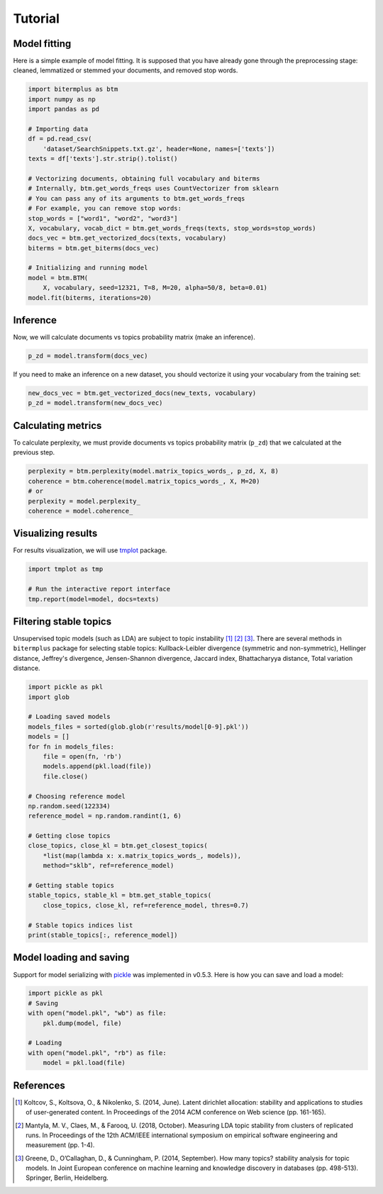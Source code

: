 Tutorial
========

Model fitting
-------------

Here is a simple example of model fitting.
It is supposed that you have already gone through the preprocessing
stage: cleaned, lemmatized or stemmed your documents, and removed stop words.

.. code-block:: python

    import bitermplus as btm
    import numpy as np
    import pandas as pd

    # Importing data
    df = pd.read_csv(
        'dataset/SearchSnippets.txt.gz', header=None, names=['texts'])
    texts = df['texts'].str.strip().tolist()

    # Vectorizing documents, obtaining full vocabulary and biterms
    # Internally, btm.get_words_freqs uses CountVectorizer from sklearn
    # You can pass any of its arguments to btm.get_words_freqs
    # For example, you can remove stop words:
    stop_words = ["word1", "word2", "word3"]
    X, vocabulary, vocab_dict = btm.get_words_freqs(texts, stop_words=stop_words)
    docs_vec = btm.get_vectorized_docs(texts, vocabulary)
    biterms = btm.get_biterms(docs_vec)

    # Initializing and running model
    model = btm.BTM(
        X, vocabulary, seed=12321, T=8, M=20, alpha=50/8, beta=0.01)
    model.fit(biterms, iterations=20)


Inference
---------

Now, we will calculate documents vs topics probability matrix (make an inference).

.. code-block:: python

    p_zd = model.transform(docs_vec)

If you need to make an inference on a new dataset, you should
vectorize it using your vocabulary from the training set:

.. code-block:: python

    new_docs_vec = btm.get_vectorized_docs(new_texts, vocabulary)
    p_zd = model.transform(new_docs_vec)


Calculating metrics
-------------------

To calculate perplexity, we must provide documents vs topics probability matrix
(``p_zd``) that we calculated at the previous step. 

.. code-block:: python

    perplexity = btm.perplexity(model.matrix_topics_words_, p_zd, X, 8)
    coherence = btm.coherence(model.matrix_topics_words_, X, M=20)
    # or
    perplexity = model.perplexity_
    coherence = model.coherence_


Visualizing results
-------------------

For results visualization, we will use `tmplot
<https://pypi.org/project/tmplot/>`_ package.

.. code-block:: python

    import tmplot as tmp

    # Run the interactive report interface
    tmp.report(model=model, docs=texts)

Filtering stable topics
-----------------------

Unsupervised topic models (such as LDA) are subject to topic instability [1]_
[2]_ [3]_. There are several methods in ``bitermplus`` package for selecting
stable topics: Kullback-Leibler divergence (symmetric and non-symmetric),
Hellinger distance, Jeffrey's divergence, Jensen-Shannon divergence, Jaccard
index, Bhattacharyya distance, Total variation distance.

.. code-block:: python

    import pickle as pkl
    import glob

    # Loading saved models
    models_files = sorted(glob.glob(r'results/model[0-9].pkl'))
    models = []
    for fn in models_files:
        file = open(fn, 'rb')
        models.append(pkl.load(file))
        file.close()

    # Choosing reference model
    np.random.seed(122334)
    reference_model = np.random.randint(1, 6)
    
    # Getting close topics
    close_topics, close_kl = btm.get_closest_topics(
        *list(map(lambda x: x.matrix_topics_words_, models)),
        method="sklb", ref=reference_model)

    # Getting stable topics
    stable_topics, stable_kl = btm.get_stable_topics(
        close_topics, close_kl, ref=reference_model, thres=0.7)
    
    # Stable topics indices list
    print(stable_topics[:, reference_model])


Model loading and saving
------------------------

Support for model serializing with `pickle <https://docs.python.org/3/library/pickle.html>`_ was implemented in v0.5.3.
Here is how you can save and load a model:

.. code-block:: python

    import pickle as pkl
    # Saving
    with open("model.pkl", "wb") as file:
        pkl.dump(model, file)

    # Loading
    with open("model.pkl", "rb") as file:
        model = pkl.load(file)


References
----------

.. [1] Koltcov, S., Koltsova, O., & Nikolenko, S. (2014, June).
   Latent dirichlet allocation: stability and applications to studies of
   user-generated content. In Proceedings of the 2014 ACM conference on Web
   science (pp. 161-165).

.. [2] Mantyla, M. V., Claes, M., & Farooq, U. (2018, October).
   Measuring LDA topic stability from clusters of replicated runs. In
   Proceedings of the 12th ACM/IEEE international symposium on empirical
   software engineering and measurement (pp. 1-4).

.. [3] Greene, D., O’Callaghan, D., & Cunningham, P. (2014, September). How many
   topics? stability analysis for topic models. In Joint European conference on
   machine learning and knowledge discovery in databases (pp. 498-513). Springer,
   Berlin, Heidelberg.
